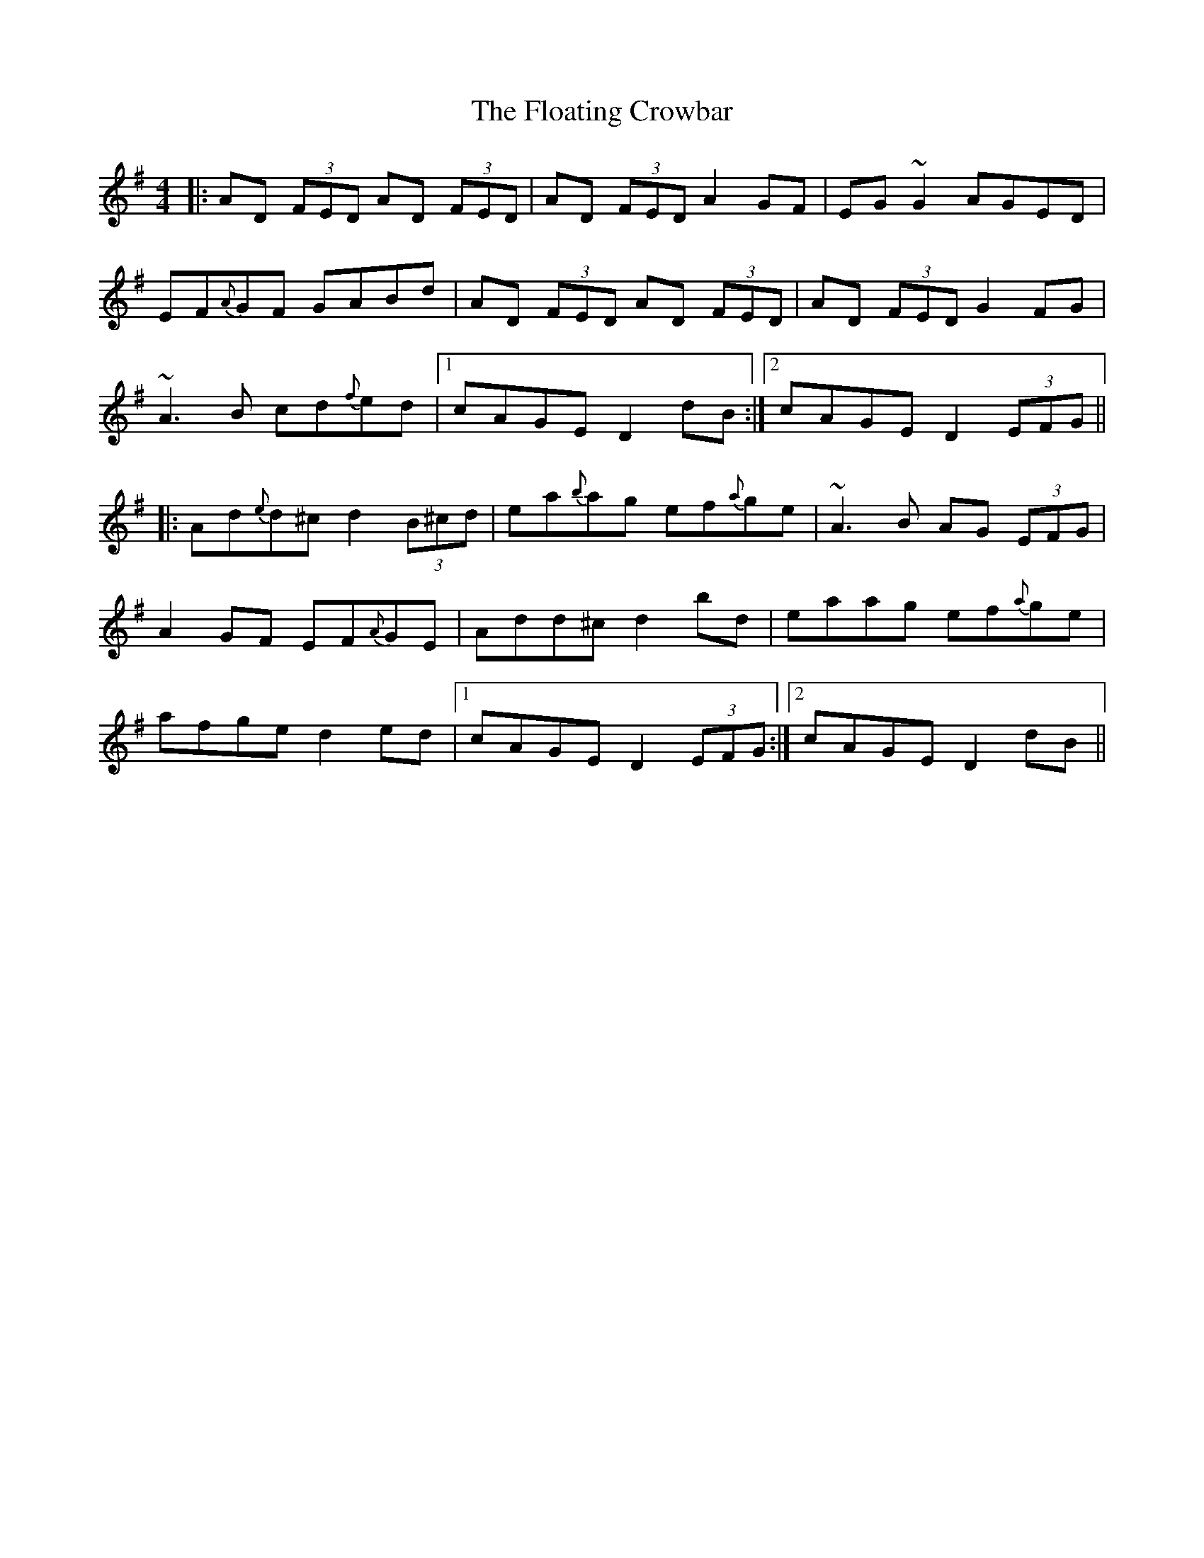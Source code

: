 X: 1
T: Floating Crowbar, The
Z: Josh Kane
S: https://thesession.org/tunes/457#setting457
R: reel
M: 4/4
L: 1/8
K: Dmix
|: AD (3FED AD (3FED | AD (3FED A2GF | EG~G2 AGED |
EF{A}GF GABd |AD (3FED AD (3FED | AD (3FED G2FG |
~A3B cd{f}ed |1 cAGE D2dB :|2 cAGE D2 (3EFG ||
|: Ad{e}d^c d2 (3B^cd | ea{b}ag ef{a}ge | ~A3B AG (3EFG |
A2GF EF{A}GE |Add^c d2bd | eaag ef{a}ge |
afge d2ed |1 cAGE D2 (3EFG :|2 cAGE D2dB ||
